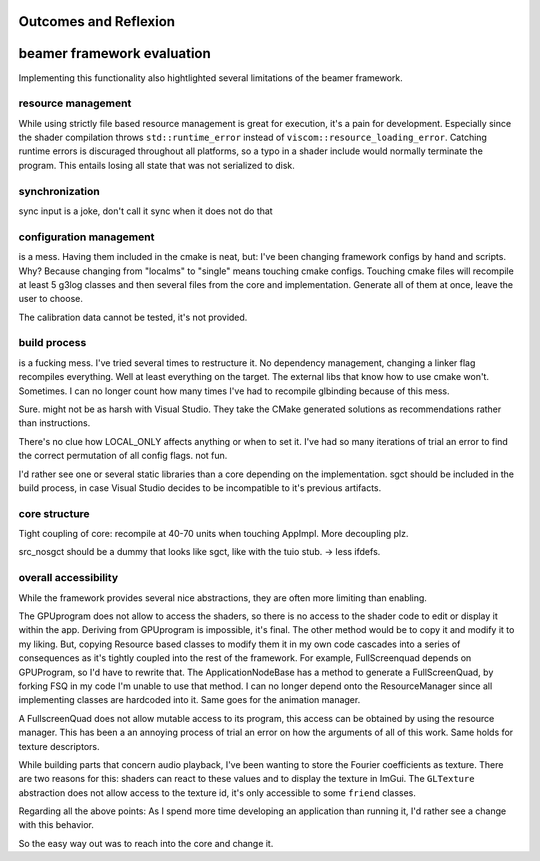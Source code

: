 Outcomes and Reflexion
======================


beamer framework evaluation
===========================

Implementing this functionality also hightlighted several limitations of the beamer framework.

resource management
-------------------

While using strictly file based resource management is great for execution, it's a pain for development.
Especially since the shader compilation throws ``std::runtime_error`` instead of ``viscom::resource_loading_error``.
Catching runtime errors is discuraged throughout all platforms, so a typo in a shader include would normally terminate the program.
This entails losing all state that was not serialized to disk.

synchronization
---------------

sync input is a joke, don't call it sync when it does not do that


configuration management
------------------------

is a mess. Having them included in the cmake is neat, but:
I've been changing framework configs by hand and scripts.
Why? Because changing from "localms" to "single" means touching cmake configs.
Touching cmake files will recompile at least 5 g3log classes and then several files from the core and implementation.
Generate all of them at once, leave the user to choose.

The calibration data cannot be tested, it's not provided.

build process
-------------

is a fucking mess.
I've tried several times to restructure it.
No dependency management, changing a linker flag recompiles everything.
Well at least everything on the target.
The external libs that know how to use cmake won't. Sometimes.
I can no longer count how many times I've had to recompile glbinding because of this mess.

Sure. might not be as harsh with Visual Studio.
They take the CMake generated solutions as recommendations rather than instructions.

There's no clue how LOCAL_ONLY affects anything or when to set it.
I've had so many iterations of trial an error to find the correct permutation of all config flags. not fun.

I'd rather see one or several static libraries than a core depending on the implementation.
sgct should be included in the build process, in case Visual Studio decides to be incompatible to it's previous artifacts.

core structure
--------------

Tight coupling of core: recompile at 40-70 units when touching AppImpl.
More decoupling plz.

src_nosgct should be a dummy that looks like sgct, like with the tuio stub.
-> less ifdefs.

overall accessibility
---------------------

While the framework provides several nice abstractions, they are often more limiting than enabling.

The GPUprogram does not allow to access the shaders, so there is no access to the shader code to edit or display it within the app.
Deriving from GPUprogram is impossible, it's final.
The other method would be to copy it and modify it to my liking.
But, copying Resource based classes to modify them it in my own code cascades into a series of consequences as it's tightly coupled into the rest of the framework.
For example, FullScreenquad depends on GPUProgram, so I'd have to rewrite that.
The ApplicationNodeBase has a method to generate a FullScreenQuad, by forking FSQ in my code I'm unable to use that method.
I can no longer depend onto the ResourceManager since all implementing classes are hardcoded into it.
Same goes for the animation manager.

A FullscreenQuad does not allow mutable access to its program, this access can be obtained by using the resource manager.
This has been a an annoying process of trial an error on how the arguments of all of this work.
Same holds for texture descriptors.

While building parts that concern audio playback, I've been wanting to store the Fourier coefficients as texture.
There are two reasons for this: shaders can react to these values and to display the texture in ImGui.
The ``GLTexture`` abstraction does not allow access to the texture id, it's only accessible to some ``friend`` classes.

Regarding all the above points:
As I spend more time developing an application than running it, I'd rather see a change with this behavior.

So the easy way out was to reach into the core and change it.
